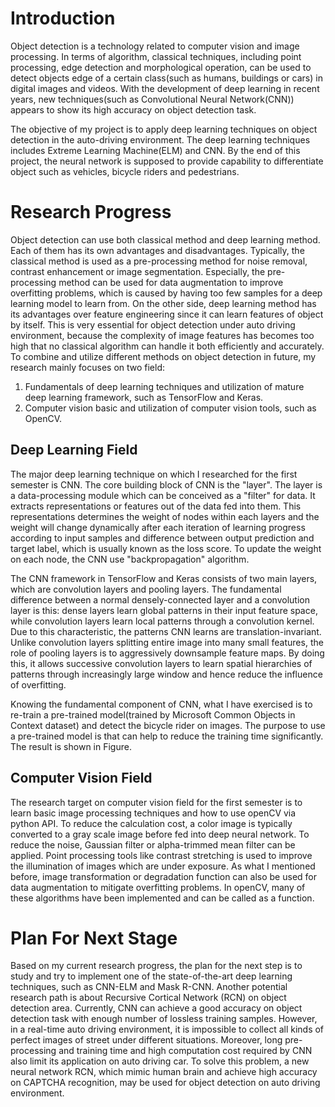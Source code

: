 * Introduction
  Object detection is a technology related to computer vision and image
  processing. In terms of algorithm, classical techniques, including point
  processing, edge detection and morphological operation, can be used to detect
  objects edge of a certain class(such as humans, buildings or cars) in digital
  images and videos. With the development of deep learning in recent years, new
  techniques(such as Convolutional Neural Network(CNN)) appears to show its high
  accuracy on object detection task.

  The objective of my project is to apply deep learning techniques on object
  detection in the auto-driving environment. The deep learning techniques
  includes Extreme Learning Machine(ELM) and CNN. By the end of this project,
  the neural network is supposed to provide capability to differentiate object
  such as vehicles, bicycle riders and pedestrians.

* Research Progress
  Object detection can use both classical method and deep learning method. Each
  of them has its own advantages and disadvantages. Typically, the classical
  method is used as a pre-processing method for noise removal, contrast
  enhancement or image segmentation. Especially, the pre-processing method can
  be used for data augmentation to improve overfitting problems, which is caused
  by having too few samples for a deep learning model to learn from. On the
  other side, deep learning method has its advantages over feature engineering
  since it can learn features of object by itself. This is very essential for
  object detection under auto driving environment, because the complexity of
  image features has becomes too high that no classical algorithm can handle it
  both efficiently and accurately. To combine and utilize different methods on
  object detection in future, my research mainly focuses on two field:

  1. Fundamentals of deep learning techniques and utilization of mature deep
     learning framework, such as TensorFlow and Keras.
  2. Computer vision basic and utilization of computer vision tools, such as
     OpenCV.

** Deep Learning Field
   The major deep learning technique on which I researched for the first
   semester is CNN. The core building block of CNN is the "layer". The layer is
   a data-processing module which can be conceived as a "filter" for data. It
   extracts representations or features out of the data fed into them. This
   representations determines the weight of nodes within each layers and the
   weight will change dynamically after each iteration of learning progress
   according to input samples and difference between output prediction and
   target label, which is usually known as the loss score. To update the weight
   on each node, the CNN use "backpropagation" algorithm.

   The CNN framework in TensorFlow and Keras consists of two main layers, which
   are convolution layers and pooling layers. The fundamental difference between
   a normal densely-connected layer and a convolution layer is this: dense
   layers learn global patterns in their input feature space, while convolution
   layers learn local patterns through a convolution kernel. Due to this
   characteristic, the patterns CNN learns are translation-invariant. Unlike
   convolution layers splitting entire image into many small features, the role
   of pooling layers is to aggressively downsample feature maps. By doing this,
   it allows successive convolution layers to learn spatial hierarchies of
   patterns through increasingly large window and hence reduce the influence of
   overfitting.

   Knowing the fundamental component of CNN, what I have exercised is to re-train a
   pre-trained model(trained by Microsoft Common Objects in Context dataset) and
   detect the bicycle rider on images. The purpose to use a pre-trained model is
   that can help to reduce the training time significantly. The result is shown in
   Figure.

** Computer Vision Field
   The research target on computer vision field for the first semester is to learn
   basic image processing techniques and how to use openCV via python API. To
   reduce the calculation cost, a color image is typically converted to a gray
   scale image before fed into deep neural network. To reduce the noise, Gaussian
   filter or alpha-trimmed mean filter can be applied. Point processing tools like
   contrast stretching is used to improve the illumination of images which are
   under exposure. As what I mentioned before, image transformation or degradation
   function can also be used for data augmentation to mitigate overfitting
   problems. In openCV, many of these algorithms have been implemented and can be
   called as a function.

* Plan For Next Stage
  Based on my current research progress, the plan for the next step is to study
  and try to implement one of the state-of-the-art deep learning techniques,
  such as CNN-ELM and Mask R-CNN. Another potential research path is about
  Recursive Cortical Network (RCN) on object detection area. Currently, CNN can
  achieve a good accuracy on object detection task with enough number of
  lossless training samples. However, in a real-time auto driving environment,
  it is impossible to collect all kinds of perfect images of street under
  different situations. Moreover, long pre-processing and training time and high
  computation cost required by CNN also limit its application on auto driving
  car. To solve this problem, a new neural network RCN, which mimic human brain
  and achieve high accuracy on CAPTCHA recognition, may be used for object
  detection on auto driving environment.
